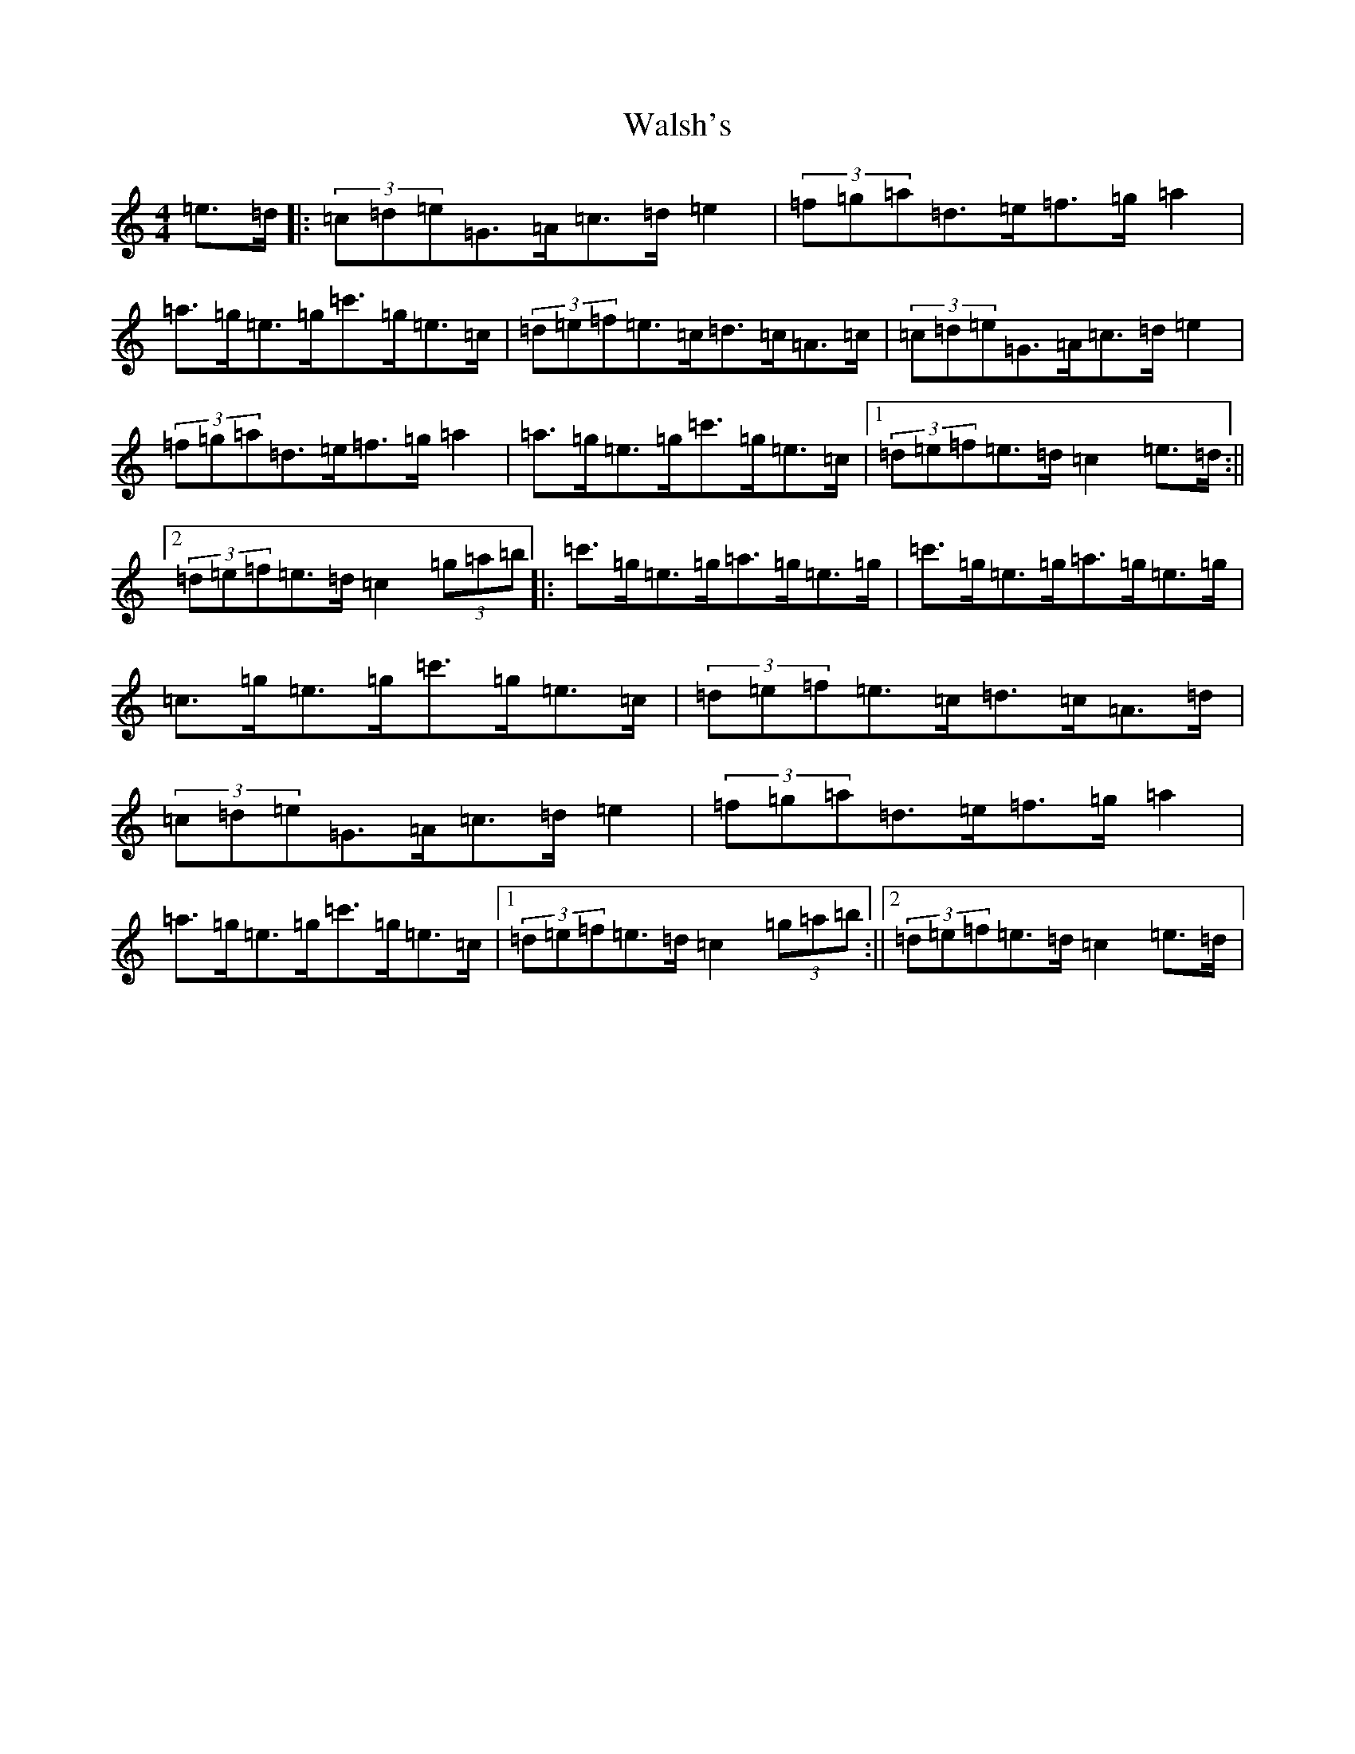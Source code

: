 X: 22061
T: Walsh's
S: https://thesession.org/tunes/2332#setting2332
R: hornpipe
M:4/4
L:1/8
K: C Major
=e>=d|:(3=c=d=e=G>=A=c>=d=e2|(3=f=g=a=d>=e=f>=g=a2|=a>=g=e>=g=c'>=g=e>=c|(3=d=e=f=e>=c=d>=c=A>=c|(3=c=d=e=G>=A=c>=d=e2|(3=f=g=a=d>=e=f>=g=a2|=a>=g=e>=g=c'>=g=e>=c|1(3=d=e=f=e>=d=c2=e>=d:||2(3=d=e=f=e>=d=c2(3=g=a=b|:=c'>=g=e>=g=a>=g=e>=g|=c'>=g=e>=g=a>=g=e>=g|=c>=g=e>=g=c'>=g=e>=c|(3=d=e=f=e>=c=d>=c=A>=d|(3=c=d=e=G>=A=c>=d=e2|(3=f=g=a=d>=e=f>=g=a2|=a>=g=e>=g=c'>=g=e>=c|1(3=d=e=f=e>=d=c2(3=g=a=b:||2(3=d=e=f=e>=d=c2=e>=d|